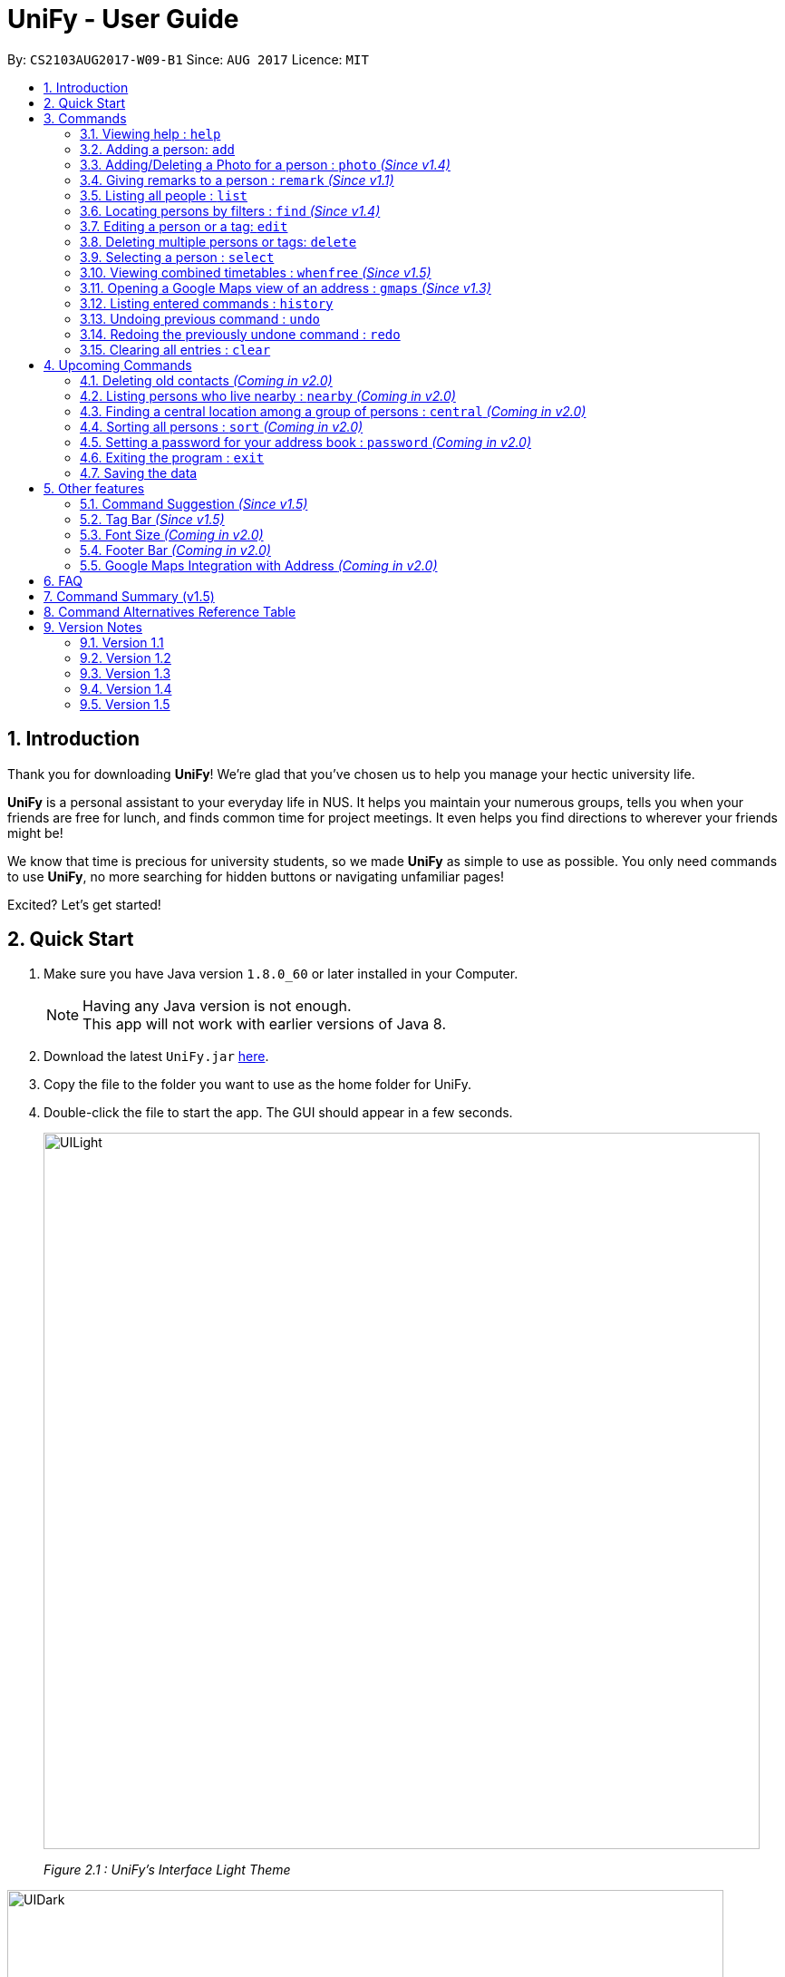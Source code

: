 = UniFy - User Guide
:toc:
:toc-title:
:toc-placement: preamble
:sectnums:
:imagesDir: images
:stylesDir: stylesheets
:experimental:
ifdef::env-github[]
:tip-caption: :bulb:
:note-caption: :information_source:
endif::[]
:repoURL: https://github.com/CS2103AUG2017-W09-B1/main/

By: `CS2103AUG2017-W09-B1`      Since: `AUG 2017`      Licence: `MIT`

== Introduction
Thank you for downloading **UniFy**! We're glad that you've chosen us to help you manage your hectic university life.

**UniFy** is a personal assistant to your everyday life in NUS. It helps you maintain your numerous groups,
tells you when your friends are free for lunch, and finds common time for project meetings. It even helps you find directions to
wherever your friends might be!

We know that time is precious for university students, so we made **UniFy** as simple to use as possible. You only need commands
to use **UniFy**, no more searching for hidden buttons or navigating unfamiliar pages!

Excited? Let's get started!

== Quick Start

.  Make sure you have Java version `1.8.0_60` or later installed in your Computer.
+
[NOTE]
Having any Java version is not enough. +
This app will not work with earlier versions of Java 8.
+
.  Download the latest `UniFy.jar` link:https://github.com/CS2103AUG2017-W09-B1/main/releases[here].
.  Copy the file to the folder you want to use as the home folder for UniFy.
.  Double-click the file to start the app. The GUI should appear in a few seconds.
+
image::UILight.png[width="790"]
_Figure 2.1 : UniFy's Interface Light Theme_

image::UIDark.png[width="790"]
_Figure 2.2 : UniFy's Interface Dark Theme_
+
.  Type the command in the command box and press kbd:[Enter] to execute it. +
e.g. typing *`help`* and pressing kbd:[Enter] will open the help window.
.  Some example commands you can try:

* *`list`* : lists all contacts
* **`add`**`n/John Doe g/Male p/98765432 e/johnd@example.com a/John street, block 123, #01-01 m/A0134232H tt/http://modsn.us/etYEX` : adds a contact named `John Doe` to the Address Book
* **`delete`**`3` : deletes the 3rd contact shown in the current list
* *`undo`* : undo the previous command
* *`exit`* : exits the app

. Now you can explore the rest of UniFy! Refer to the link:#commands[Commands] section below for details of each command.

== Commands

*Command Format*

In this User Guide and in the message box in UniFy, you can see how to type a command by
referring to the Command Format provided for you. +

Understanding the Command Format is easy! Let us explain:

* Commands always start with a command word.
** Example: `add`, `delete`, `clear`, `edit`
* `INDEX` refers to the index number shown in the last generated listing of people.
** `INDEX` *must be a positive integer* e.g.: 1, 2, 3, ...
* Words in `UPPER_CASE` are *parameters* you have to give to the command. Each *parameter* is assigned and preceded by a *prefix*: a letter followed by a `/` +
** Example: `add n/*NAME*` +
   `NAME` is a *parameter* you have to give to the `add` command, assigned to the `n/` *prefix* +
   If the *parameter* you want to provide is John Doe, the command will be `add n/*John Doe*`.
* Items in square brackets are optional
** Example: `add n/NAME *[t/TAG]*` +
   You can use the `add` command as `add n/John Doe t/friend` or as `add n/John Doe`.
* Items with `…`​ after them can be used multiple times including zero times
** Example: `[t/TAG]...` can be used as `{nbsp}` (i.e. 0 times), `t/friend`, `t/friend t/family` etc.
* Items can be in any order
** If the Command Format specifies `n/NAME p/PHONE_NUMBER`, `p/PHONE_NUMBER n/NAME` is also acceptable.
* Commands have alternative keywords than can be used in place of them.
** Example: You can type `wipe` or `c` instead of `clear` to execute the same command.


=== Viewing help : `help`

____
_Unsure what to do inside UniFy? Call for help with this simple command._
____

Views the User Guide for Help +
Format: `help`


// tag::birthday[]
=== Adding a person: `add`
____
_First thing to do with UniFy is to start adding the various people you've met in University, as well as important people like your family._
____
==== Adding a person manually

____
_Add contact information you want to remember! Your group mate's timetable, your friend's birthday. Tag your
module mates with appropriate tags too!_
____

Adds a person to the address book +

Format: `add n/NAME [g/GENDER] [p/PHONE_NUMBER] [e/EMAIL] [a/ADDRESS] [m/MATRIC_NUMBER] [b/BIRTHDAY] [t/TAG]...` +
Alternatives: `a` , `insert` +
 +

image::PersonCard.png[]
_Figure 3.2.1 : A person with various contact information_

You can view the contacts you have added in UniFy in the form of _cards_.

****
Here are the following information a person can have: +

* *Name*
** `Name` field is compulsory while others are not.
* *Gender*
** `GENDER` is either Male/Female or M/F.
* *Phone number*
* *Email*
* *Address*
* *Matriculation number* _(Added since v1.2)_
** `MATRIC_NUMBER` should be a 9-character string starting with 'A or a' and ending with a letter.
* *Birthday* _(Added since v1.2)_
** The format for `BIRTHDAY` is DDMMYYYY.
* *Timetable* via an NUSMods shortlink _(Added since v1.2)_
** The full link is not allowed.
*** Example of a shortlink: http://modsn.us/AC71u
* *Tags*
** A person can have any number of tags.
** Tags are alphanumeric and without spaces.
****

Examples:

* `add n/John Doe g/Male p/98765432 e/johnd@example.com a/John street, block 123, #01-01 m/A0134232H tt/http://modsn.us/etYEX`
* `add n/Betsy Crowe g/Female p/1234567 e/betsycrowe@example.com a/Newgate Prison t/friend t/criminal`
* `add n/Amy Tan g/F p/82974823 e/amy_tan@example.com a/PGP m/a0142323T`
* `add n/Betty g/F p/12345678 e/betty@example.com b/23051998`
* `add n/Jasmine p/12345678`
// end::birthday[]

// end::add[]

// tag::tempTag[]
==== Adding a person with temporary tags _(Coming in v2.0)_
____
_Don't want to keep a tag forever? Let's set temporary tags!_
____
Adds a person to the address book +
Format: `add n/NAME [g/GENDER p/PHONE_NUMBER] [e/EMAIL] [a/ADDRESS] [m/MATRIC_NUMBER] [b/BIRTHDAY] [tt/TIMETABLE_URL] [t/TAG]... [tmpt/NUM_OF_MONTHS/TEMPORARY TAG]...` +
Alternatives: `a` , `insert`

Here is the temporary tag information a person can have: +

** `NUM_OF_MONTHS` *must be a positive integer* eg: 1, 2, 3, ...
** `NUM_OF_MONTHS` specifies the number of months the temporary tag will last, after which it will disappear.
*** Example: `tmpt/6/ATAPcolleague` tags the person with `ATAPcolleague`. After 6 months, the tag will disappear.

// end::tempTag[]


==== Adding a person using the information on social media _(Coming in v2.0)_
____
_Add someone from a module via Facebook? Add him seamlessly into UniFy!_
____

Adds a person to address book from the social media accounts +
Format: `add s/SOCIAL_MEDIA_TYPE SOCIAL_MEDIA_ID`

****
* The name of social media type is case insensitive.
****

Examples:

* `add s/facebook John Doe`
* `add s/Instagram John Doe`

// tag::photoCommand[]
=== Adding/Deleting a Photo for a person : `photo` _(Since v1.4)_
____
_When you study too much, sometimes, you forget what someone looks like._
____
You can add or remove a photo to an existing person in the address book. +
Format: +
(Add photo) `photo INDEX ph/PHOTO PATH` +
(Delete photo) `photo INDEX` or `photo INDEX ph/`+
Alternatives: `ph`

****
* Edits the photo of the person at the specified `INDEX`.
* The photo path of the person will be updated.
* When adding a photo to the person, the photo will be saved to the default folder.
* When removing the photo, only the path of the photo will be removed from the person.
* All the unused photo will be deleted from the app the next time you start the application.
****

[IMPORTANT]
Ensure that format of the path to the photo is correct and the photo exists in the specified place.

Examples:

* `list` +
`photo 1 ph/ C:\Users\User\Files\Amy_selfie.jpg` +
Add the picture 'Amy_selfie.jpg' in the specified location to the 1st person in the last shown list. +
The photo of the 1st person will be shown while clicking on the name.
* `list` +
`photo 2` +
Removes the photo path from the 2nd person in the last shown list.
* `find n/Betsy` +
`ph 1` +
Removes the photo path from the 1st person in the results of the `find` command.
// end::photoCommand[]

// tag::remarkCommand[]
=== Giving remarks to a person : `remark` _(Since v1.1)_
____
_Sometimes you want to remind yourself how this person was like in a funny incident. Or you owe friends money for last night's supper. +
Tags are too short, and your remarks for a person are more descriptive and unique. UniFy lets you add a remark to a person you can always look back on._
____
You can add remarks to any person in UniFy, keeping any special information you might want to remember. +
Format: +
(Add remark) `remark INDEX r/REMARK1 [r/REMARK2]...` +
(Delete remark): `remark INDEX` or `remark INDEX r/`

****
* Edits the remark of the person at the specified `INDEX`.
****

Examples:

* `list` +
`remark 2 r/Likes to drink coffee.` +
Adds 'Likes to drink coffee' remark to the 2nd person in the address book.
* `list` +
`remark 2 r/Likes to drink coffee. r/CAP 5.0` +
Adds 'Likes to drink coffee' and 'CAP5.0' remarks to the 2nd person in the address book.
* `find n/Betsy` +
`remark 1 ` +
Removes the remark from the 1st person in the results of the `find` command.
* `find n/Betsy` +
`remark 1 r/` +
Removes the remark from the 1st person in the results of the `find` command.

// end::remarkCommand[]

=== Listing all people : `list`
____
_Want to list all contacts for an overview?_
____

Use this command to show a list of all persons stored. +
Format: `list` +
Alternatives: `l` , `showall`, `viewall`

=== Locating persons by filters : `find` _(Since v1.4)_
____
_Display your contacts how you like it. All of them? Just your classmates for a particular module? +
Want to know who's birthday is in this month? Unify every common contact together and list them as one._
____

You can find people whose information contains all given keywords from each category. +
Format: `find [n/NAME] [t/Tag] [p/PHONE] [e/EMAIL] [b/BIRTHDAY MONTH]...` +
Alternatives: `f` , `search`

****
* At least one field should be specified.
* You can specify multiple keywords related to one field by using whitespace to split them.
* Persons matching at least one of the keywords will be returned.
* The search is case insensitive. e.g `hans` will match `Hans`
* The order of the categories does not matter. e.g. `p/` can come before `t/`
* Mentioned attributes are searched.
* Partial words will be matched. e.g. `Han` will match `Hans`
* MONTH should be inputted by numbers. e.g `12` searches for December babies
* Only one birthday month is to be input.
* Single digit months needs to be preceded by a 0 in front. e.g. `02` searches for those born in February
* Only the birthday month is searched.
****

Examples:
* `find n/ian zach` +
Returns any person with name including 'ian' or 'zach'
* `find n/Joe t/friends` +
Returns any person with name including `Joe` and tagged by `friends`
* `find t/friends p/1234` +
Returns any person tagged by `friends`, and having phone numbers containing `1234`
* `find t/jcfriends computing` +
Returns all persons in UniFy containing *both* 'JCfriends' and 'computing'.
* `find b/12` +
Returns all persons in UniFy having birthdays in `December`

=== Editing a person or a tag: `edit`
==== Editing a person
____
_Made a mistake? Someone changed their contact details? Edit it._
____
Using this command, you can edit the details of an existing person in your address book +
Format: `edit INDEX [n/NAME] [g/GENDER] [m/MATRIC_NO] [p/PHONE] [e/EMAIL] [a/ADDRESS] [b/BIRTHDAY] [tt/TIMETABLE_URL] [t/TAG]...` +
Alternatives: `e` , `modify`, `change`

****
* Edits the person at the specified `INDEX`.
* You must provide at least one of the optional fields.
* Editing tags is not cumulative! When editing tags, the person's existing tags will be replaced by the new ones you put in.
** This also means you can remove all the person's tags by typing `t/` without specifying any tags after it.
****

Examples:

* `edit 1 p/91234567 g/Male e/johndoe@example.com` +
Edits the phone number, gender and email address of the 1st person to be `91234567`, `Male` and `johndoe@example.com` respectively.

* `edit 2 n/Betsy Crower m/A0162522j b/14081998 t/` +
Edits the name, matriculation number and birthday of the 2nd person to be `Betsy Crower`, `A0162522j`, `14081998` and clears all existing tags.

==== Editing a tag _(Since v1.2)_
____
_When you need to edit module tags of classmates when advancing from a prerequisite module (e.g. CS1010 -> CS1020),
changing each of their tag to an updated one is too tedious! UniFy lets you simply edit a particular tag for all contacts in one command._ +
____

You can replace a tag to a new word for all people that have the tag specified +
Format: `edit old/OLDTAG new/NEWTAG` +
Alternatives: `e` , `modify`, `change`

****
* The tag that you want to replace has to be an existing tag.
* Tags are case-sensitive.
****

Examples:

* `edit old/bestfriends new/enemies` +
* `edit old/CS1010 new/CS1020`

[TIP]
Editing a person's tag only edits the tag(s) for a *single* person. This command edits one tag name for *all* people.

=== Deleting multiple persons or tags: `delete`
==== Deleting multiple persons _(since v1.3)_
____
_Some people just have to go away in your life. Sometimes they leave you. Delete these people out of UniFy as well._
____
By specifying an index or multiple indexes, you can delete specified people in the most recent listing from the address book. +
Format: +
`delete INDEX1, INDEX2, INDEX3...`(separated by commas) +
`delete INDEX1 INDEX2 INDEX3...` (separated by whitespaces) +
Alternatives: `d` , `remove`

****
* UniFy accepts duplicated indexes. If you type `delete 3, 3, 4`, the 3rd and 4th persons will be deleted.
* When you delete your contacts, their contact photos will also be deleted.
****

Examples:

* `list` +
`delete 2` +
Deletes the 2nd person in the address book.

* `list` +
`delete 2, 3, 4` +
Deletes the 2nd, 3rd, 4th persons in the address book.

* `find n/Betsy` +
`delete 1 5` +
Deletes the 1st and 5th persons in the results of the `find` command.

// tag::deletetag[]
==== Deleting a Tag (or multiple Tags) _(Since v1.1)_
____
_You have just finished a project in a module. Having the 'groupmate' tag to your project mates seems rude for you since
the project is alreadt over.
Instead of going through each member one by one, delete that particular 'groupmate' tag in one go!_
____

Deletes a tag you specify from all people containing the tag in the address book. +
Format: `delete t/TAG...` +
Alternatives: `d` , `remove`

****
* The tag specified is case-sensitive.
* You can delete multiple tags with one delete command.
* The tag (or all the tags) specified must already exist in the address book.
****

Examples:

* `list` +
`delete t/friends` +
Deletes the tag 'friends' from all people containing the tag 'friends' in the address book.

* `find n/Betsy` +
`delete t/module1 t/module2` +
Deletes the tags 'module1' and 'module2' from all people containing one of the tag, or both of the tags in the address book. +
// end::deletetag[]


=== Selecting a person : `select`

You can select a person, identified by the number used in the last person listing. +
Format: `select INDEX` +
Alternatives: `s`, `choose`

****
* Selects the person and displays the information for the person at the specified `INDEX`.
****

Examples:

* `list` +
`select 2` +
Selects the 2nd person in the address book.

* `find n/Betsy` +
`s 1` +
Selects the 1st person in the results of the `find` command.

// tag::timetable[]
=== Viewing combined timetables : `whenfree` _(Since v1.5)_
____
_"When are all of you free?" is an extremely common question in University. Let us solve that._
____
You can view the combined timetables of a group of people, selected by indexes. +
Format: `whenfree [INDEX]...`

Examples:

* `whenfree 1 2` +
Displays a combined timetable for the 1st and 2nd person in the address book.

* `whenfree` +
Displays a combined timetable for all listed users.

****
* Creates a combined timetable representing all the persons chosen.
* If no index is specified, displays the timetable representing all the persons currently listed.
* All persons specified *must have timetables added*.
****
// end::timetable[]

=== Opening a Google Maps view of an address : `gmaps` _(Since v1.3)_
____
_You are meeting your group mate at his house. But where is his house on the map?_
____
For a person specified by an index, opens a Google Maps view of the person's address. +
If you specify an address, gives the Google Maps directions from the given address to the person's location. +
Format: `gmaps INDEX [a/ADDRESS]` +
Alternatives: `g`, `map`, `maps`

Examples:

* `list` +
`gmaps 2` +
Opens the Google Maps view for the address of the 2nd person listed in the address book.
* `find n/Betsy` +
`gmaps 1` +
Opens the Google Maps view for the address of the 1st person in the results of the `find` command.
* `list` +
`gmaps 2 a/Blk 632 Yishun St 61` +
Opens the Google Maps directions from Blk 632 Yishun St 61 to the address of the 2nd person listed in the address book.

=== Listing entered commands : `history`
____
_What have you been doing? Check the past._
____
Lists all the commands that you have entered in reverse chronological order. +
Format: `history` +
Alternatives: `h` , `past`

[NOTE]
====
Pressing the kbd:[&uarr;] and kbd:[&darr;] arrows will display the previous and next input respectively in the command box.
====

// tag::undoredo[]
=== Undoing previous command : `undo`
____
_You made a mistake, deleted some one by accident. Do not fret. UniFy is forgiving, undo your mistakes._
____
Restores the address book to the state before the previous _undoable_ command was executed. +
Format: `undo` +
Alternatives: `u`

****
* Undoable commands: those commands that modify the address book's content (`add`, `delete`, `edit`, `photo` and `clear`).
****


Examples:

* `delete 1 2` +
`list` +
`undo` (reverses the `delete 1 2` command, but will not recover their contact photos) +

* `select 1` +
`list` +
`undo` +
The `undo` command fails as there are no undoable commands executed previously.

* `delete 1` +
`clear` +
`undo` (reverses the `clear` command) +
`undo` (reverses the `delete 1` command) +

=== Redoing the previously undone command : `redo`
____
_It is OK. You wanted to delete that person anyways._
____
Reverses the most recent `undo` command. +
Format: `redo` +
Alternatives: `r`

****
* PhotoCommand can only support `undo` command but not `redo` command.
****

Examples:

* `delete 1, 2` +
`undo` (reverses the `delete 1, 2` command) +
`redo` (reapplies the `delete 1, 2` command) +

* `delete 1` +
`redo` +
The `redo` command fails as there are no `undo` commands executed previously.

* `delete 1` +
`clear` +
`undo` (reverses the `clear` command) +
`undo` (reverses the `delete 1` command) +
`redo` (reapplies the `delete 1` command) +
`redo` (reapplies the `clear` command) +
// end::undoredo[]

=== Clearing all entries : `clear`

Clears all entries from the address book. +
Format: `clear` +
Alternatives: `c`, `wipe`

== Upcoming Commands

We have exciting new features in the works to be excited for!

// tag::oldContact[]
=== Deleting old contacts _(Coming in v2.0)_
____
_Some people you do not talk for months. Maybe a group mate from a previous module you never see ever again.
They drift away, and out of UniFy they go as well._
____
Deletes the contacts which you have not viewed/edited/listed for a certain number of months. +
Format: `delete old/NUM_OF_MONTH` +
Alternatives: `d` , `remove`

****
* The NUM_OF_MONTH *must be a positive integer* 1, 2, 3, ...
****

Examples:

* `delete old/2` +
Deletes all the contacts which you have not viewed/edited/listed for the past 2 months.
// end::oldContact[]

// tag::locations[]
=== Listing persons who live nearby : `nearby` _(Coming in v2.0)_
____
_It is Summer break. Who is there to call for late night supper near your home?_
____
Shows a list of persons whose addresses are nearby a specified *address* within a specified radius. +
Format: `nearby a/ADDRESS d/DISTANCE` +
Alternatives: `n`, `nearme`, `closeby`, `neighbours` `neighbors`

Example:

* `nearby a/Blk 123 Kent Ridge Drive d/500` +
 Shows a list of people with address 500m away from Blk 123 Kent Ridge Drive.

****
* The `DISTANCE` specified is in metres.
****

=== Finding a central location among a group of persons : `central` _(Coming in v2.0)_
____
_"Where is a good place for us to meet?" UniFy everyone's location to find a central one._
____
After listing persons, shows the central location among the persons most recently listed +
Format: `central [a/ADDRESS] [INDEX]...` +
Alternatives: `ct`, `center`, `wheremeet`

****
* Specifying an `ADDRESS` will include that address in calculating the central location.
* If an `INDEX`, or more than one `INDEX` is specified, shows the central location among the specified people with these indexes. +
****

Example:

* `list` +
`central` +
Shows the central location among the persons most recently listed.

* `list` +
`central a/Blk 123 Kent Ridge Drive` +
Shows the central location among the persons most recently listed and Blk 123 Kent Ridge Drive.

* `list` +
`central 1 5 6` +
Shows the central location among the persons most recently listed with Index 1, 5 and 6.

* `list t/jcfriends` +
`central` +
Shows the central locaton among the persons tagged as 'jcfriends'.
// end::locations[]

=== Sorting all persons : `sort` _(Coming in v2.0)_
____
_Sometimes, you just meet too many people in University. Don't worry, get all your contacts in order._
____
Shows the list of all persons in the current list in your address book by arranging their names in alphabetical order. +
Format: +
(Sort by name in ascending order) `sort ASC` +
(Sort by name in descending order) `sort DESC`
Alternatives: `s` , `sortall`, `arrange`
// end::sortCommand[]

// tag::password[]
=== Setting a password for your address book : `password` _(Coming in v2.0)_
____
_Your privacy is important. Prevent others from viewing the contact details you possess._
____
Sets or changes the password that allows access to the address book +
Format: `password pw/PASSWORD` +
Alternatives: `p` , `code`

****
* `PASSWORD` length is limited to 20 characters.
* Remove the password by putting `PASSWORD` as `PASSWORD`.
** Example: `password pw/PASSWORD` removes the password in UniFy.
****

Example:

* `password 123456789` +
Adds 123456789 as a password.
* `password` +
To clear the password set.
// end::password[]

=== Exiting the program : `exit`
____
_You are done with what you need to do. Thank you for using UniFy._
____
Exits the program. +
Format: `exit` +
Alternatives: `x` , `quit`

=== Saving the data

Address book data are saved in the hard disk automatically after any command that changes the data. +
There is no need to save manually.

== Other features

_Here are some features in UniFy that are not in the form of commands, but good to know to aid in your productivity._

=== Command Suggestion _(Since v1.5)_

Typing a mispelled word for a command will trigger the address book to suggest the correct phrasing for that command

image::command_suggestion.png[width=790]
_Example: Typing the command `delet` will make UniFy reply `Do you mean delete?`_

=== Tag Bar _(Since v1.5)_

You can easily view all existing tags as icons, displayed above the person card

image::tag_bar.png[width=790]
_The tag bar is right above the information of the person displayed_

_(Coming in v2.0)_ You can click a tag and all people with that tag will be displayed!

// tag::fontsize[]
=== Font Size _(Coming in v2.0)_

If you find the font too big or too small, the font size can be changed in *Appearance* -> *Themes*
// end::fontsize[]

=== Footer Bar _(Coming in v2.0)_

Clicking on a tag will display the number of people associated with that tag. +
By default, the footer bar shows the total number of people stored.

=== Google Maps Integration with Address _(Coming in v2.0)_

Clicking on the address in the address book will open a Google Map map view of the address location.


== FAQ

*Q*: How do I transfer my data to another Computer? +
*A*: Install the app in the other computer and overwrite the empty data file it creates with the file that contains the data of your previous Address Book folder.

== Command Summary (v1.5)

* *Add* : `add n/NAME [g/GENDER] [p/PHONE_NUMBER] [e/EMAIL] [a/ADDRESS] [m/MATRIC_NUMBER] [b/BIRTHDAY] [t/TAG]...` +
e.g. `add n/John Doe g/Male p/98765432 e/johnd@example.com a/John street, block 123, #01-01 m/A0134232H tt/http://modsn.us/abCdE t/friend t/colleague`
* *Clear* : `clear`
* *Delete*
** *Delete (Person)* : `delete INDEX1 INDEX2 INDEX3` +
e.g. `delete 1 2 3`
** *Delete (Tag)* : `delete t/TAG...` +
e.g. `delete t/modulemate t/colleague`
* *Edit*
** *Edit (Person)* : `edit INDEX [n/NAME] [g/GENDER] [m/MATRIC_NO] [p/PHONE] [e/EMAIL] [a/ADDRESS] [b/BIRTHDAY] [tt/TIMETABLE_URL] [t/TAG]...` +
e.g. `edit 2 n/James Lee e/jameslee@example.com b/19051994`
** *Edit (Tag)* : `edit old/TAG new/TAG` +
e.g. `edit tag/friends tag/enemy`
* *Photo* : `photo INDEX ph/PHOTO_PATH` +
e.g. `photo 1 ph/ C:/desktop/photo.jpg`
** *Delete Photo* : `photo INDEX` +
e.g. photo 1
* *Remark* : `remark INDEX r/REMARK1 [r/REMARK2]... ` +
e.g. `remark 2 r/Likes to drink coffee r/CAP 5.0`
** *Delete Remark* : `remark INDEX` +
e.g. remark 2
* *Find* : `find [n/NAME] [t/Tag] [p/PHONE] [e/EMAIL] [b/BIRTHDAY MONTH] [r/remark]...` +
e.g. `find n/James Jake`
* *Google Maps* `gmaps INDEX`
** *Finding Directions* `gmaps INDEX a/ADDRESS` +
e.g. `gmaps 1 a/NUS`
* *View Combined Timetables* `whenfree INDEX [OTHER INDEXES]` +
e.g. `whenfree 1 4 5`
* *Change Theme* `theme THEME NAME` +
e.g. `theme light`
* *List* : `list`
* *Help* : `help`
* *Select* : `select INDEX` +
e.g.`select 2`
* *History* : `history`
* *Undo* : `undo`
* *Redo* : `redo`

== Command Alternatives Reference Table

[width="15%", options="header",]
|=======
|Command | Alternatives |-|-|-|-
|help |-|-|-|-|-
|add | a | insert |-|-|-
|photo | ph |-|-|-|-
|remark | rm |-|-|-|-
|list | l | showall | viewall |-|-
|find | f | search |-|-|-
|sort | s | sortall | arrange |-|-
|edit | e | modify | change |-|-
|delete | d | remove |-|-|-
|select| s | choose |-|-|-
|history| h | past |-|-|-
|whenfree |-|-|-|-|-
|gmaps | g | map | maps|-|-
|nearby| n | nearme | closeby | neighbours | neighbors
|central| ct | center | wheremeet |-|-
|undo | u |-|-|-|-
|redo | r |-|-|-|-
|password | p | code |-|-|-
|exit | x | quit |-|-|-
|=======

== Version Notes

=== Version 1.1

* `remark` command
* `delete` support for tags

=== Version 1.2
* Added new person contact information fields
** Birthday
** Timetable
** Gender
** Matriculation Number
* `edit` support for tags

=== Version 1.3
* `gmaps` command
* `delete` support for multiple persons
* Auto-correct command suggested
* Display of person's information on `select`

=== Version 1.4
* Display of all tags
* Display of person's timetable on `select`
* Support for profile photo uploading
* Support for `find` using more fields

=== Version 1.5
* Viewing of combined timetables
* Improve UI, add InfoPersonPanel
* Make add command fields optional
* Change the themes of the app

|=======
